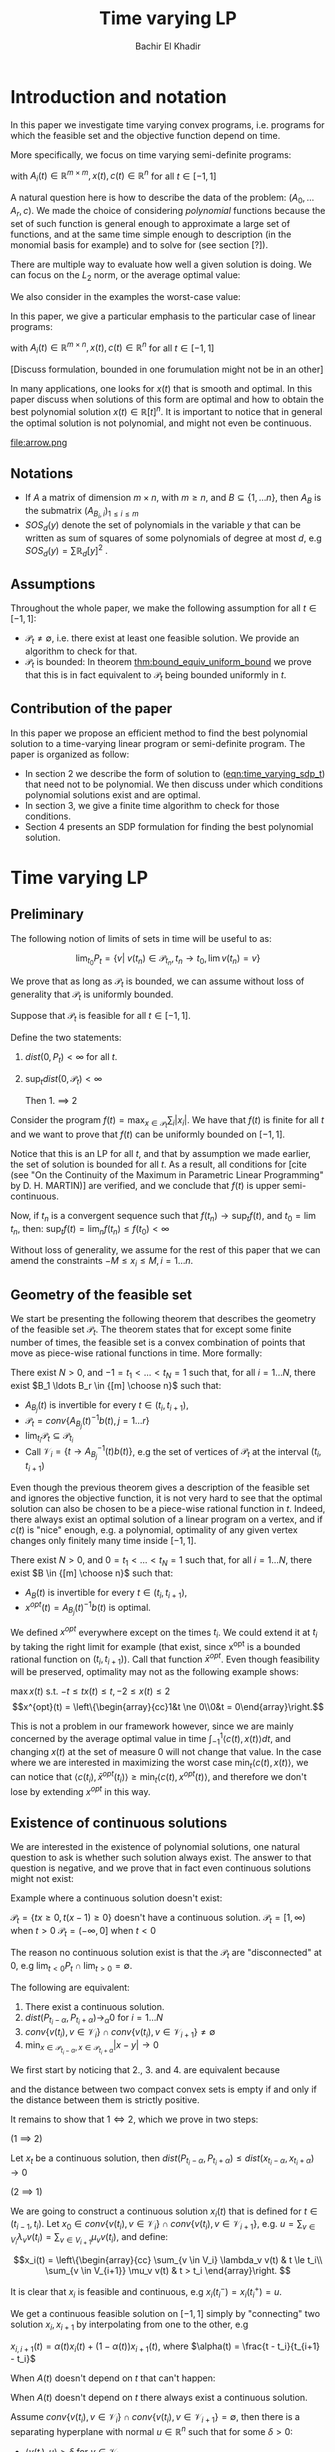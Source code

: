 #+LATEX_HEADER: \usepackage[margin=1in]{geometry}
#+LATEX_HEADER: \usepackage{listing}
#+LATEX_HEADER: \usepackage{algorithm}
#+LATEX_HEADER:\usepackage{algpseudocode}% http://ctan.org/pkg/algorithmicx
#+LATEX_HEADER: \usepackage[noend]{algpseudocode}
#+LATEX_HEADER: \usepackage{amsmath} % assumes amsmath package installed
#+LATEX_HEADER: \usepackage{amssymb}  % assumes amsmath package installed
#+LATEX_HEADER: \usepackage{amsthm}


#+LATEX_HEADER: \theoremstyle{plain}  % Bold name, italics font
#+LATEX_HEADER: \newtheorem{theorem}{Theorem}[section]
#+LATEX_HEADER: \newtheorem{lemma}[theorem]{Lemma}
#+LATEX_HEADER: \newtheorem{proposition}[theorem]{Proposition}
#+LATEX_HEADER: \newtheorem{corollary}[theorem]{Corollary}
#+LATEX_HEADER: \newtheorem{definition}[theorem]{Definition}
#+LATEX_HEADER: \newtheorem{hyp}[theorem]{Hypothesis}
#+LATEX_HEADER: \newtheorem{idea}[theorem]{Idea}
#+LATEX_HEADER: \newtheorem{remark}[theorem]{Remark}

#+LATEX_HEADER: \theoremstyle{definition}
#+LATEX_HEADER: \theoremstyle{remark} % italics name, roman font
#+LATEX_HEADER: \newtheorem{examples}{Example}[section]

#+LATEX_HEADER: \algdef{SE}[DOWHILE]{Do}{doWhile}{\algorithmicdo}[1]{\algorithmicwhile\ #1}%
#+LATEX_HEADER: \algdef{SE}[DOWHILE]{Do}{doWhile}{\algorithmicdo}[1]{\algorithmicwhile\ #1}%
#+TITLE: Time varying LP
#+AUTHOR: Bachir El Khadir

* Introduction and notation
  In this paper we investigate time varying convex programs, i.e. programs for which the feasible set and the objective function depend on time. 

  More specifically, we focus on time varying semi-definite programs:

  #+NAME: eqn:time_varying_sdp_t
  \begin{equation*}
  \tag{$SDP_t$}
  \begin{array}{ll@{}ll}
  \text{maximize} & \langle c(t), x(t) \rangle & \\
  \text{subject to}& A_0(t) + \sum_{i=1}^r A_i(t) x_i(t) \succeq 0
  \end{array}
  \end{equation*}
  with $A_i(t) \in \mathbb R^{m \times m}, x(t), c(t) \in \mathbb R^n$ for all $t \in [-1, 1]$


  A natural question here is how to describe the data of the problem: $(A_0, \ldots A_r, c)$. We made the choice of considering /polynomial/ functions because the set of such function is general enough to approximate a large set of functions, and at the same time simple enough to description (in the monomial basis for example) and to solve for (see section [?]). 

  There are multiple way to evaluate how well a given solution is doing. We can focus on the $L_2$ norm, or the average optimal value:
  #+NAME: eqn:time_varying_sdp_l2
  \begin{equation*}
  \tag{$SDP$}
  \begin{array}{ll@{}ll}
  \text{maximize} & \int_{-1}^1 \langle c(t), x(t) \rangle dt & \\
  \text{subject to}& A_0(t) + \sum_{i=1}^r A_i(t) x_i(t) \succeq 0
  \end{array}
  \end{equation*}

  We also consider in the examples the worst-case value: 

  #+NAME: eqn:time_varying_sdp_worst
  \begin{equation*}
  \tag{$SDP$}
  \begin{array}{ll@{}ll}
  \text{maximize} & \min_{t \in [-1, 1]} \langle c(t), x(t) \rangle dt & \\
  \text{subject to}& A_0(t) + \sum_{i=1}^r A_i(t) x_i(t) \succeq 0
  \end{array}
  \end{equation*}



  In this paper, we give a particular emphasis to the particular case of linear programs:

  #+NAME: eqn:time_varying_lp_t
  \begin{equation*}
  \tag{$LP_t$}
  \begin{array}{ll@{}ll}
  \text{maximize} & \langle c(t), x(t) \rangle & \\
  \text{subject to}& A(t) x(t) \le b(t)
  \end{array}
  \end{equation*}
  with $A_i(t) \in \mathbb R^{m \times n}, x(t), c(t) \in \mathbb R^n$ for all $t \in [-1, 1]$

  [Discuss formulation, bounded in one forumulation might not be in an other]

  In many applications, one looks for $x(t)$ that is smooth and optimal. In this paper discuss when solutions of this form are optimal and how to obtain the best polynomial solution $x(t) \in \mathbb R[t]^n$. It is important to notice that in general the optimal solution is not polynomial, and might not even be continuous.

  #+ATTR_LATEX: :width 0.25\textwidth
  [[file:frame1.png]]
  [[file:frame2.png]]
  [[file:frame3.png]]
  [[file:frame4.png]]
  #+ATTR_LATEX: :width 0.25\textwidth
  #+caption: c(t)
  file:arrow.png

** Notations
   - If $A$ a matrix of dimension $m \times n$, with $m \ge n$, and $B \subseteq \{1, \ldots n\}$, then $A_B$ is the submatrix $(A_{B_i,i})_{1 \le i \le m}$
   - $SOS_d(y)$ denote the set of polynomials in the variable $y$ that can be written as sum of squares of some polynomials of degree at most $d$, e.g $SOS_d(y) = \sum \mathbb R_d[y]^2$ .
   
** Assumptions
   Throughout the whole paper, we make the following assumption for all $t \in [-1, 1]$:
   - $\mathcal P_t \ne \emptyset$, i.e. there exist at least one feasible solution. We provide an algorithm to check for that.
   - $\mathcal P_t$ is bounded: In theorem [[thm:bound_equiv_uniform_bound]] we prove that this is in fact equivalent to $\mathcal P_t$ being bounded uniformly in $t$.


** Contribution of the paper
   In this paper we propose an efficient method to find the best polynomial solution to a time-varying linear program or semi-definite program. The paper is organized as follow:
   - In section 2 we describe the form of solution to ([[eqn:time_varying_sdp_t]]) that need not to be polynomial. We then discuss under which conditions polynomial solutions exist and are optimal.
   - In section 3, we give a finite time algorithm to check for those conditions.
   - Section 4 presents an SDP formulation for finding the best polynomial solution.

   
* Time varying LP

** Preliminary

   The following notion of limits of sets in time will be useful to as:

   #+BEGIN_definition
   $$\lim_{t_0} P_t = \{v |\; v(t_n) \in \mathcal P_{t_n}, t_n \rightarrow t_0, \lim v(t_n) = v \}$$
   #+END_definition


   We prove that as long as $\mathcal P_t$ is bounded, we can assume without loss of generality that $\mathcal P_t$ is uniformly bounded.

   #+NAME: thm:bound_equiv_uniform_bound
   #+BEGIN_theorem
   Suppose that $\mathcal P_t$ is feasible for all $t \in [-1, 1]$.

   Define the two statements:

   1. $dist(0, P_t) < \infty$ for all $t$.
   2. $\sup_t dist(0, \mathcal P_t) < \infty$

      Then 1. $\implies$ 2
   #+END_theorem

   #+BEGIN_proof
   Consider the program $f(t) = \max_{x \in \mathcal P_t} \sum_i |x_i|$. We have that $f(t)$ is finite for all $t$ and we want to prove that $f(t)$ can be uniformly bounded on $[-1, 1]$.
   
   Notice that this is an LP for all $t$, and that by assumption we made earlier, the set of solution is bounded for all $t$. As a result, all conditions for [cite (see "On the Continuity of the Maximum in Parametric Linear Programming" by D. H. MARTIN)] are verified, and we conclude that  $f(t)$ is upper semi-continuous.
   
   Now, if $t_n$ is a convergent sequence such that $f(t_n) \rightarrow \sup_t f(t)$, and $t_0 = \lim t_n$, then: $\sup_t f(t) = \lim_n f(t_n) \le f(t_0) < \infty$
   #+END_proof

   Without loss of generality, we assume for the rest of this paper that we can amend the constraints $-M \le x_i \le M, i=1\ldots n$.
     
** Geometry of the feasible set
   
   We start be presenting the following theorem that describes the geometry of the feasible set $\mathcal P_t$. The theorem states that for except some finite number of times, the feasible set is a convex combination of points that move as piece-wise rational functions in time. More formally:
  
   #+NAME: thm:geometry_feasible_set_lp
   #+BEGIN_theorem
   There exist $N > 0$, and $-1 = t_1 < \ldots < t_N = 1$ such that, for all $i = 1 \ldots N$, there exist $B_1 \ldots B_r \in {[m] \choose n}$ such that:
   - $A_{B_j}(t)$ is invertible for every $t \in (t_i, t_{i+1})$, 
   - $\mathcal P_t = conv\{ A_{B_j}(t)^{-1}b(t), j=1 \ldots r \}$
   - $\lim_{t_i} \mathcal P_t \subseteq \mathcal P_{t_i}$
   - Call $\mathcal V_i = \{t \rightarrow A_{B_j}^{-1} (t) b(t)\}$, e.g the set of vertices of $\mathcal P_t$ at the interval $(t_i, t_{i+1})$
   #+END_theorem
  
   Even though the previous theorem gives a description of the feasible set and ignores the objective function, it is not very hard to see that the optimal solution can also be chosen to be a piece-wise rational function in $t$. Indeed, there always exist an optimal solution of a linear program on a vertex, and if $c(t)$ is "nice" enough, e.g. a polynomial, optimality of any given vertex changes only finitely many time inside $[-1, 1]$.
  
   #+NAME: thm:form_optimal_solution_lp
   #+BEGIN_theorem
   There exist $N > 0$, and $0 = t_1 < \ldots < t_N = 1$ such that, for all $i = 1 \ldots N$, there exist $B \in {[m] \choose n}$ such that:
   - $A_{B}(t)$ is invertible for every $t \in (t_i, t_{i+1})$, 
   - $x^{opt}(t) = A_{B_j}(t)^{-1}b(t)$ is optimal.
   #+END_theorem

   We defined $x^{opt}$ everywhere except on the times $t_i$.
   We could extend it at $t_i$ by taking the right limit for example (that exist, since x^{opt} is a bounded rational function on $(t_i, t_{i+1})$). Call that function $\bar x^{opt}$. Even though feasibility will be preserved, optimality may not as the following example shows:

   #+BEGIN_examples
   $\max x(t)$ s.t. $-t \le tx(t) \le t, -2 \le x(t) \le 2$
   \[x^{opt}(t) = \left\{\begin{array}{cc}1&t \ne 0\\0&t = 0\end{array}\right.\]
   #+END_examples

   This is not a problem in our framework however, since we are mainly concerned by the average optimal value in time $\int_{-1}^1 \langle c(t), x(t) \rangle dt$, and changing $x(t)$ at the set of measure 0 will not change that value. In the case where we are interested in maximizing the worst case $\min_{t} \langle c(t), x(t) \rangle$, we can notice that $\langle c(t_i), \bar x^{opt}(t_i)\rangle \ge \min_{t} \langle c(t), x^{opt}(t) \rangle$, and therefore we don't lose by extending $x^{opt}$ in this way.

** Existence of continuous solutions
   We are interested in the existence of polynomial solutions, one natural question to ask is whether such solution always exist. The answer to that question is negative, and we prove that in fact even continuous solutions might not exist:

   #+BEGIN_examples
   Example where a continuous solution doesn't exist:
  
   $\mathcal P_t = \{ tx \ge 0, t(x-1) \ge 0\}$ doesn't have a continuous solution.
   $\mathcal P_t = [1, \infty)$ when $t > 0$
   $\mathcal P_t = (-\infty, 0]$ when $t < 0$
   #+END_examples

   The reason no continuous solution exist is that the $\mathcal P_t$ are "disconnected" at 0, e.g $\lim_{t < 0} P_t \cap \lim_{t > 0} = \emptyset$. 

   #+NAME: thm:existence_cont_solution
   #+BEGIN_theorem
   The following are equivalent:
   1. There exist a continuous solution.
   2. $dist(P_{t_i-\alpha}, P_{t_i+\alpha}) \rightarrow_{\alpha} 0$ for $i = 1 \ldots N$
   3. $conv \{ v(t_{i}), v \in \mathcal V_i\} \cap conv \{ v(t_{i}), v \in \mathcal V_{i+1}\} \ne \emptyset$
   4. $\min_{x \in \mathcal P_{t_i-\alpha}, x \in \mathcal P_{t_i+\alpha}} |x - y| \rightarrow 0$
   #+END_theorem

   #+BEGIN_proof
   We first start by noticing that 2., 3. and 4. are equivalent because
   \begin{align*}
   dist(P_{t_i-\alpha}, P_{t_i+\alpha}) &= dist(conv \{ v(t_{i}), v \in \mathcal V_i\}, conv \{ v(t_{i}), v \in \mathcal V_{i+1}\})
   \\&= \min_{x \in \mathcal P_{t_i-\alpha}, x \in \mathcal P_{t_i+\alpha}} |x - y|
   \end{align*}

   and the distance between two compact convex sets is empty if and only if the distance between them is strictly positive.

   It remains to show that $1 \iff 2$, which we prove in two steps:

   (1 $\implies$ 2)

   Let $x_t$ be a continuous solution, then $dist(P_{t_i-\alpha}, P_{t_i+\alpha}) \le dist(x_{t_i-\alpha}, x_{t_i+\alpha}) \rightarrow 0$

   (2 $\implies$ 1)

   We are going to construct a continuous solution $x_i(t)$ that is defined for $t \in (t_{i-1}, t_i)$.
   Let $x_0 \in conv \{ v(t_{i}), v \in \mathcal V_i\} \cap conv \{ v(t_{i}), v \in \mathcal V_{i+1}\}$, e.g.
   $u = \sum_{v \in V_i}  \lambda_{v} v(t_i) = \sum_{v \in V_{i+1}}  \mu_{v} v(t_i)$, and define:

   \[x_i(t) = \left\{\begin{array}{cc}
   \sum_{v \in V_i} \lambda_v v(t) & t \le t_i\\
   \sum_{v \in V_{i+1}} \mu_v v(t) & t > t_i
   \end{array}\right.
   \]

   It is clear that $x_i$ is feasible and continuous, e.g $x_i(t_i^-) = x_i(t_i^+) = u$.


   We get a continuous feasible solution on $[-1, 1]$ simply by "connecting" two solution $x_i, x_{i+1}$ by interpolating from one to the other, e.g

   $x_{i, i+1}(t) = \alpha(t) x_i(t) + (1-\alpha(t)) x_{i+1}(t)$, where $\alpha(t) = \frac{t - t_i}{t_{i+1} - t_i}$

   #+END_proof

   When $A(t)$ doesn't depend on $t$ that can't happen:
  
   #+BEGIN_theorem
   When $A(t)$ doesn't depend on $t$ there always exist a continuous solution.
   #+END_theorem 

   #+BEGIN_proof 
   Assume  $conv \{ v(t_{i}), v \in \mathcal V_i\} \cap conv \{ v(t_{i}), v \in \mathcal V_{i+1}\} = \emptyset$, then there is a separating hyperplane with normal $u \in \mathbb R^n$ such that for some $\delta > 0$:

   - $\langle v(t_i) , u \rangle > \delta$ for $v \in \mathcal V_i$
   - $\langle v(t_i) , u \rangle < -\delta$ for $v \in \mathcal V_{i+1}$


   But that contradicts the fact that the following LP has a continuous solution when $\alpha \rightarrow 0$:
   $$\min_{x \in P_{t+\alpha}} \langle x, u \rangle$$
  
   #+END_proof


   Whenever there exist one feasible continuous solution, we can find near optimal continuous solution.
  
   #+NAME: thm:optimality_continuous_solution
   #+BEGIN_theorem
   Suppose [[eqn:time_varying_lp_t]] admits one feasible continuous solution $f_0$. i.e. there exist a continuous function $f_0: [-1, 1] \rightarrow \mathbb R^n$ such that $A(t)f_0(t) \le b(t)$, $\forall t \in [-1, 1]$
  
   For every $\varepsilon > 0$, there exist a continuous function $f: [-1, 1] \rightarrow \mathbb R^n$ such that:
   - $f(t)$ is feasible of all $t \in [-1, 1]$.
   - $\int_0^1 \langle c(t), x(t)\rangle - \int_0^1 \langle c(t), f(t)\rangle \le \varepsilon$.
   #+END_theorem
  
      
** From continuous to polynomial      
   Now that we have established that the existence of continuous solution is a necessary condition that is not always verified, one might ask if such condition is also sufficient for existence and optimality of polynomial solution. Once again the answer to both questions is negative:
  
   #+BEGIN_examples
   Examples where a continuous solution exists but a polynomial solution doesn't exist:
   $\mathcal P_t = \{ (1+t^2) x = 1\} = \{ \frac1{1+t^2} \}$ 
   #+END_examples

      
   What went wrong? $\mathcal P_t$ is not full dimensional, which motivates the following definition:

   #+BEGIN_definition
   $\mathcal P_t$ is full dimensional if there exist $x \in \mathcal P_t$ and $\varepsilon > 0$ such that $B(x, \varepsilon) \subset P_t$
   #+END_definition

   An equivalent characterization for full dimensionality for a polytope $\mathcal P_t$ is that the affine rank of the vertices is at least the dimension of the ambient space plus 1.


   The idea is that we can approximate any function inside 

   Now we are able to give a conditions under which 
   #+NAME: thm:optimality_poly_solution
   #+BEGIN_theorem
   Under the following assumptions:
   - $\mathcal P_t$ is full dimensional for all $t \in [-1, 1]$
   -  [[eqn:time_varying_lp_t]] admits a feasible continuous solution.

   Then for every $\varepsilon > 0$, there exist a *polynomial* function $p: [-1, 1] \rightarrow \mathbb R^n$ such that:
   - $p(t)$ is feasible of all $t$, e.g $A(t)p(t) \le b(t)$, $\forall t \in [-1, 1]$
   - $\int_{-1}^1 \langle c(t), x(t)\rangle - \int_{-1}^1 \langle c(t), p(t)\rangle \le \varepsilon$.
   #+END_theorem


   #+BEGIN_proof
   We start with a continuous solution $f$ that is near optimal to [[eqn:time_varying_lp_t]], whose existence is guaranteed by [cite theroem]. Let $p(t)$ be a polynomial $p(t)$ that approximates $f(t)$ uniformly, e.g, $\forall t \in [-1, 1] \; ||p(t) - f(t)||_2^2  \le \delta^2$, where $\delta$ is a constant we are going to fix latex.

   For $\delta$ small enough, $p(t)$ is inside $\mathcal P_t$. Quantitatively,
   $$b(t) - A(t)p(t) = \underbrace{b(t) - A(t)f(t)}_{\ge \beta} + A(t)(f(t) - p(t)) \ge \beta - ||A||_2 \delta \ge 0$$
   As long as $\delta \le \frac{\beta}{||A||_2}$.

   Let's now examine the objective value of $f$. Similarly:
   $$\int_{-1}^1 \langle c(t), x(t)\rangle - \int_{-1}^1 \langle c(t), p(t)\rangle \le \int_{-1}^1 ||f(t) - p(t)||_2 ||c(t)||_2 dt = O(\delta)$$
   Again, taking $\delta$ small enough give the result.
   #+END_proof
  

   *Discussion:* in the example given above, $\mathcal P_t$ was never full dimensional.


* Decidability of the conditions
  
  Theorem  [[thm:form_optimal_solution_lp]] showed that the feasible set of a time varying LP can fully described by giving the time $t_1, \ldots t_N$ as well as the coefficients of the rational functions in the set $\mathcal V_i$ for all $i=1, \ldots N$. We propose an algorithm that does exactly that.
  Notice that since the algorithm produces a vertex description of the moving polytope $\mathcal P_t$, getting an optimal solution for all $t \in [-1, 1]$ is straightforward.
  
  
** Feasibility

   #+BEGIN_lemma
   The roots of a univariate polynomial are computable.
   #+END_lemma

   Based on [[thm:form_optimal_solution_lp]], one can solve the problem [[eqn:time_varying_lp_t]] directly using the following algorithm:
   For all $B \in {[m]\choose n}$, consider the matrix polynomial in $t$: $A_B(t)$.
    
   Define $\det_B(t) = \det(A_B(t))$, if it is not identically 0, then it has finitely many zeros that we denote by $\mathcal U_B$, and for $t$ outside that set, definite $u_B(t) = A_B(t)^{-1}b(t)$.

   Let $\mathcal U$ be the set of all times, i.e. $U = \cup_B \mathcal U_B$.
    
   All such $u_B(t)$ change feasibility status (e.g become feasible or infeasible)finitely many times, because that correspond to a zero of one the polynomial components of $b(t) - A(t)u_B(t)$. Add all such times to the set $\mathcal U$.

    
#+NAME: alg:checking_feasibility
   #+begin_algorithm
\State \text{Compute} $\mathcal U$
    
\State $i \gets 0$
\For {$i=0 \ldots \operatorname{len}(\mathcal U)$}
\State \text{Output the basis of the feasible vertices at time} $\frac{\mathcal U[i] + \mathcal U[i+1]}2$.
\State $i \gets i+1$
\EndFor
#+end_algorithm


** Feasibility of continuous solutions
   Using characterization [[thm:existence_cont_solution]], we can decide whether there exist a continuous solution that lives inside $\mathcal P_t$ for all $t \in [-1, 1]$. To do that, we look at times $t_{2}, \ldots t_{N-1}$ given by the previous algorithm, and for $2 \le i \le N-1$, we check that the following polytope is not empty:
   $$\operatorname{conv}(v(t_i), v \in \mathcal V_i) \cap \operatorname{conv}(v(t_i), v \in \mathcal V_{i+1})$$

   And this can be done in polynomial time.
   
   
** Full dimensionality
   Full dimensionality can also be checked in the same fashion, we look at times $t_{1}, \ldots t_{N-1}$ given by the previous algorithm, and for $1 \le i \le N-1$, we check that the polytope $\operatorname{conv}(v(t), v \in \mathcal V_i)$ is full dimensional for all $t \in [t_i, t_{i+1}]$.

   [Deal with endpoints]
   
   To do that, it is enough to check that  for all $t \in [t_i, t_{i+1}]$, there exist a subset of $\{v_1, \ldots, v_n\} \subseteq \mathcal V_i$, such that $v_1(t) \wedge \ldots \wedge v_n(t) \ne 0$.

   Equivalently, this verified if and only if at least one the following polynomials is not 0 for all times $t \in [t_i, t_{i+1}]$:  $$\{ t \rightarrow v_1(t) \wedge \ldots \wedge v_n(t), \{v_1, \ldots, v_n\} \subseteq \mathcal V_i\}$$. One can do that simply by checking that those polynomials do not have common roots.
   
   
** Optimality
   Finding the optimal solution can be implemented in the same fashion, and the following algorithm is an adaptation of algorithm [[alg:checking_feasibility]].
   
   #+begin_algorithm
   \caption{Find optimal solution}
   \begin{algorithmic}[1]
   \Procedure{Solve Pt}{}
   \State $B[]$ array
   \State $t[]$ array
   \State $t[1] \gets 0$
   \State $i \gets 0$
   \Do
   \State \text{Solve} $P(t[i])$, $B[i] \gets \textit{The optimal basis}$
   \State $i \gets i+1$
   \State $t[i] \gets \arg \max_{s \ge t}\{\det A_B(s) \ne 0, \; A(s)A_B^{-1}(s)b(s) \le b(s), \;  c_B(s)A_B^{-1}(s) \le 0 \; \}$
   \doWhile{$t[i] \le 1$}
   \EndProcedure
   \end{algorithmic}
   #+end_algorithm

   The algorithm outputs the time $t_1, \ldots t_N$ at which the jumps occur described by [[thm:form_optimal_solution_lp]], as well as the optimal basis at any one of the those times.

   *Conjecture*: The number of jumps is polynomial.

   #+begin_theorem
   The algorithm terminates after finitely many steps and gives the correct optimal solution.
   #+end_theorem
    
   #+begin_proof
   The number of steps of the loop is bounded by the number of roots of the following polynomials:
   $\{\det A_B(s) \ne 0, \; A(s)A_B^{-1}(s)b(s) \le b(s), \;  c_B(s)A_B^{-1}(s) \le 0 \; | B \in [n]\}$

   Corecteness is obtained because at any given time $t$, the point $x(s) = A(s)A_B^{-1}(s)$ is:
   - feasibile, e.g. $A(s)A_B^{-1}(s)b(s) \le b(s)$
   - optimal, because of dual feasibility, e.g $c_B(s)A(s)A_B^{-1}(s)b(s) \le 0$
   #+end_proof

* Time varying LP is an SDP

  The algorithm in the previous section proves that one can solve exactly a time-varying LP, and get the optimal solution in finite time, even though the solution is not continuous. The algorithm takes at least exponential time as it checks all the vertices of the polytope.
  
  This section describes how one can find the best /polynomial/ solution of a given degree, and in fact describes an algorithm that is efficient (in fact polynomial). Indeed, we prove that we can turn a time-varying LP into an semi-definite. The idea behind such a reduction is that a univariate polynomial $p(t)$ is non-negative on some interval, say $[-1, 1]$ if and only if it can be written as a sum of square of two polynomials $q(t), s(t)$, potentially weightted by $(1-t)$ and/or $(1+t)$, and searching for $q(t)$ and $s(t)$ can be done efficiently.
  
  
  #+begin_theorem
  A polynomial $p$ of degree $n$ is nonnegative over $[-1,1]$ if and only if it can be written as a weighted sum of squared polynomials \cite{Lukacs-1918}, either in the form of
  \begin{equation}
  p(t)=(1+t)q(t)+(1-t)r(t), \quad q\in SOS_{k-1},\; s\in SOS_{k-1} \qquad \text{if }n=2k-1,\label{eq:wsos-odd}
  \end{equation}
  or in the form
  \begin{equation}
  p(t)=(1+t)(1-t)q(t)+s(t), \quad q\in SOS_{k-1},\; s\in SOS_k, \qquad \text{if }n=2k.\phantom{-1 }\label{eq:wsos-even}
  \end{equation}
  #+end_theorem

  As a result of this theorem, we can now rewrite [[eqn:time_varying_lp_t]] as (non time-varying) SDP:
  
  #+begin_theorem
  The following SDP find the best polynomial solution of degree $\le 2d+1$:

  #+NAME: eqn:Ppoly
  \begin{equation*}
  \begin{array}{ll@{}ll}
  \text{maximize} & \int_{-1}^1 \langle c(t), x(t) \rangle dt & \\
  \text{subject to}& b(t) - A(t) x(t) = (1-t) \sigma_-(t) + (1+t) \sigma_+(t)
  \end{array}
  \end{equation*}

  $\sigma_-, \sigma_+ \in \text{SOS}_d$
  #+end_theorem

  
* SDP case

  Like we did for LPs, the following theorem restate the time-varying SDP [[eqn:time_varying_sdp_t]] in terms of non-varying SDP:
  
  #+begin_theorem
  (See Theorem 5.1 in Dette&Studden)
  
  For $x(t)$ polynomial, the following two statements are equivalent:
  - $A_0(t) + \sum_i A_i(t) x_i(t)  \succeq 0 , \; t \in [-1, 1]$
  - $u^T(A_0(t) + \sum_i A_i(t) x_i(t))u \in (1+t) SOS(t, u) + (1-t) SOS(t, u), \; t \in [-1, 1]$
  #+end_theorem
  
We can now state the theorem [CHECK CONDITIONS]

   #+BEGIN_theorem
  The following SDP find the best polynomial solution of degree $\le 2d+1$:



  \begin{equation*}
  \begin{array}{ll@{}ll}
  \text{maximize} & \int_{-1}^1 \langle c(t), x(t) \rangle dt & \\
  \text{subject to}&   u^T (A_0(t) + \sum_i x_i(t) A_i(t))u  = (1-t) \sigma_-(u, t) + (1+t) \sigma_+(u, t)
  \end{array}
  \end{equation*}


  $\sigma_-, \sigma_+ \in \text{SOS}_d$

   #+END_theorem

  
  
* Numerical results

  We present two numerical examples to illustrate the techniques presented in this paper. The first one is time-varying max-flow problem, where the graph is fixed by the capacities are varying with time, and we seek a the best polynomial flow.
  
** Max flow
   
   - $s \approx 1$,  $t \approx N$.
   - $b_{i,j}(t)$ capacity of the edge $i \rightarrow j$ at time t.
   - $f_{i,j}(t)$ the flow from node $i$ to $j$ at time $t$.


   [Discussion about the choice of basis]

   $f_{i,j}(t) \approx \begin{pmatrix}f_{i,j}(t_0)\\\vdots\\f_{i,j}(t_d)\end{pmatrix} := \begin{pmatrix}f_{i,j,0}\\\vdots\\f_{i,j,d}\end{pmatrix}$



   \begin{equation*}
   \begin{aligned}
   & \text{maximize}
   & & \sum_j \sum_{l=0}^d f_{1,j,l} w_l \\
   & \text{subject to}\\
   &&& \sum_{j=1}^N f_{i,j,l} - f_{j,i,l} &=& 0                                                          & \forall l, \forall i \ne s, t &: (c_{i,l})\\
   &&& f_{i,j,l}                          &=& \langle A^{(l)}, (1-t_l) X_{ij} + (1+t_l) X'_{ij} \rangle  &\forall i,j,l &: (x_{ijl})\\
   &&& b_{i,j,l} - f_{i,j,l}              &=& \langle A^{(l)}, (1-t_l) Z_{ij} + (1+t_l) Z'_{ij} \rangle\ &\forall i,j,l &: (z_{ijl})\\
   &&& X_{ij}, X'_{ij}, Z_{ij}, Z'_{ij} \succeq 0\\
   \end{aligned}
   \end{equation*}


   
   
** Time varying certificate of stability

   We want to certify that a the following system is stable:
   
   $$\dot x = A(t) x$$

   Where $A(t)$ is varying with time.

   We can prove that the system is stable if and only if the matrix $A(t)$ is Herwitz, and we can check for the later by solving the following SDP:
   
   $$\forall t \; \exists P \succeq I, P^TA(t) + A(t)^T P \succeq 0$$

   $P$ is called a certificate of stability.

   Following the framework presented in this paper, we can look efficiently for a certificate $P(t)$ that depend polynomially on $t$.

   $$P(t) \succeq I, P(t)^TA(t) + A(t)^T P(t) \succeq 0$$

   
   
* Conclusion and open questions   

  - Number of jumps $N$, is it polynomial.
  - Characterization for SDPs
